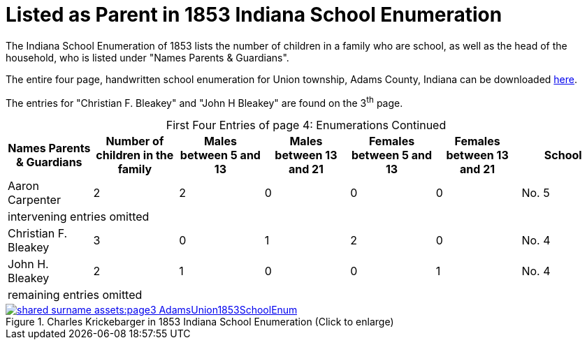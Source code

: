 = Listed as Parent in 1853 Indiana School Enumeration

The Indiana School Enumeration of 1853 lists the number of children in a family who are school, as well as 
the head of the household, who is listed under "Names Parents & Guardians".

The entire four page, handwritten school enumeration for Union township, Adams County, Indiana can be
downloaded xref:shared-surname-assets:attachment$AdamsUnionTwpSchoolEnum1853.pdf[here].

The entries for "Christian F. Bleakey" and "John  H Bleakey" are found on the 3^th^ page.

[caption="First Four Entries of page 4: "]
.Enumerations Continued
[%header]
|===
|Names Parents & Guardians|Number of children in the family|Males between 5 and 13|Males between 13 and 21|Females between 5 and 13|Females between 13 and 21|School

|Aaron Carpenter|2|2|0|0|0|No. 5

7+|intervening entries omitted

|Christian F. Bleakey|3|0|1|2|0|No. 4

|John H. Bleakey|2|1|0|0|1|No. 4

7+|remaining entries omitted
|===

image::shared-surname-assets:page3-AdamsUnion1853SchoolEnum.jpg[title="Charles Krickebarger in 1853 Indiana School Enumeration (Click to enlarge)",link=self]
